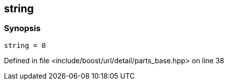 :relfileprefix: ../../../../../
[#BE9570980702E8E5DDAEC66155FD419A75999E62]
== string



=== Synopsis

[source,cpp,subs="verbatim,macros,-callouts"]
----
string = 0
----

Defined in file <include/boost/url/detail/parts_base.hpp> on line 38

